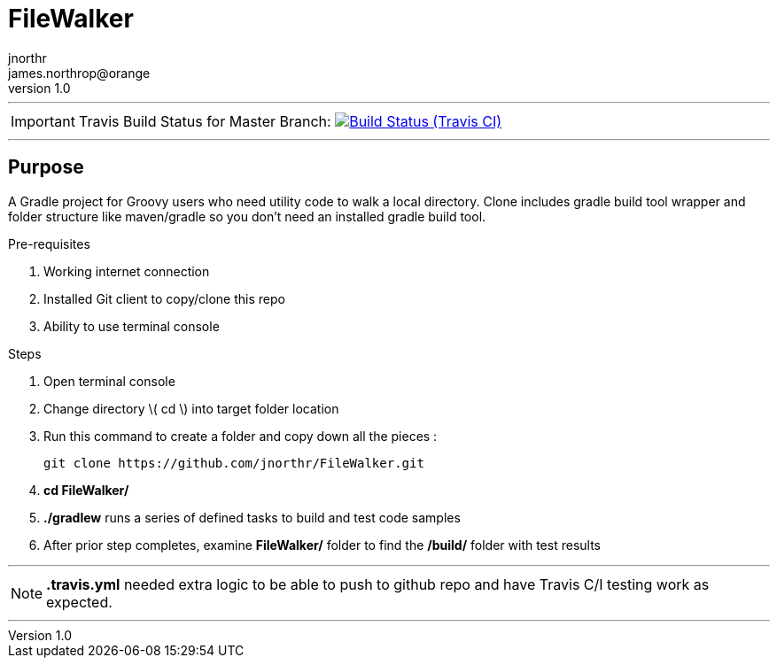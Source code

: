 = FileWalker
jnorthr <james.northrop@orange>
v1.0
:icons: font

''''

IMPORTANT: Travis Build Status for Master Branch: image:https://img.shields.io/travis/jnorthr/FileWalker.svg[Build Status (Travis CI), link=https://travis-ci.org/jnorthr/FileWalker]

''''

== Purpose

A Gradle project for Groovy users who need utility code to walk a local directory. Clone includes gradle build tool wrapper and folder structure like maven/gradle so you don't need an installed gradle build tool.
 
.Pre-requisites
 . Working internet connection
 . Installed Git client to copy/clone this repo
 . Ability to use terminal console

.Steps  
 . Open terminal console
 . Change directory \( cd \) into target folder location
 . Run this command to create a folder and copy down all the pieces :

   git clone https://github.com/jnorthr/FileWalker.git

 . *cd FileWalker/*
 . *./gradlew* runs a series of defined tasks to build and test code samples
 . After prior step completes, examine *FileWalker/* folder to find the */build/* folder with test results

''''

NOTE: *.travis.yml* needed extra logic to be able to push to github repo and have Travis C/I testing work as expected.

''''
